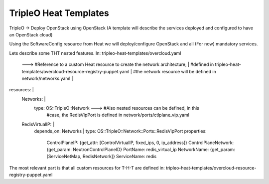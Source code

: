 TripleO Heat Templates
----------------------

TripleO -> Deploy OpenStack using OpenStack
(A template will describe the services deployed and configured to have an OpenStack cloud)



Using the SoftwareConfig resource from Heat we will deploy/configure OpenStack and all (For now)
mandatory services.



Lets describe some THT nested features.
In: tripleo-heat-templates/overcloud.yaml



              ---> #Reference to a custom Heat resource to create the network architecture,
              |    #defined in tripleo-heat-templates/overcloud-resource-registry-puppet.yaml
              |    #the network resource will be defined in network/networks.yaml
              |
resources:    |
  Networks:   |
    type: OS::TripleO::Network       ---> #Also nested resources can be defined, in this
                                     |    #case, the RedisVipPort is defined in network/ports/ctlplane_vip.yaml
  RedisVirtualIP:                    |
    depends_on: Networks             |
    type: OS::TripleO::Network::Ports::RedisVipPort
    properties:
      ControlPlaneIP: {get_attr: [ControlVirtualIP, fixed_ips, 0, ip_address]}
      ControlPlaneNetwork: {get_param: NeutronControlPlaneID}
      PortName: redis_virtual_ip
      NetworkName: {get_param: [ServiceNetMap, RedisNetwork]}
      ServiceName: redis


The most relevant part is that all custom resources for T-H-T are defined in: tripleo-heat-templates/overcloud-resource-registry-puppet.yaml




